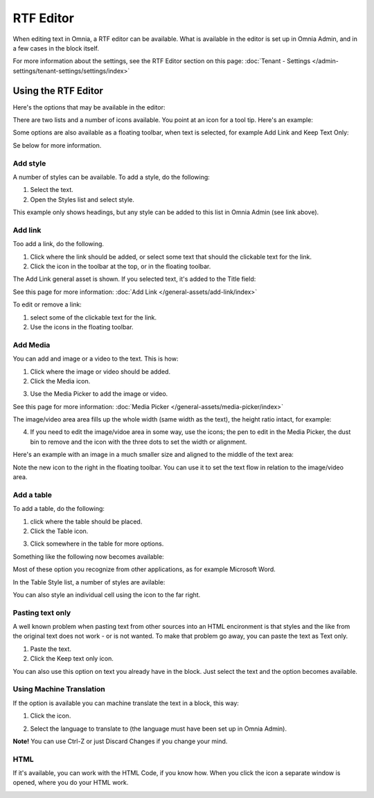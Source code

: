 RTF Editor
=================

When editing text in Omnia, a RTF editor can be available. What is available in the editor is set up in Omnia Admin, and in a few cases in the block itself.

For more information about the settings, see the RTF Editor section on this page: :doc:`Tenant - Settings </admin-settings/tenant-settings/settings/index>`

Using the RTF Editor
**********************
Here's the options that may be available in the editor:

.. image:: rtf-editor-all-options.png

There are two lists and a number of icons available. You point at an icon for a tool tip. Here's an example:

.. image:: rtf-editor-all-tooltip.png

Some options are also available as a floating toolbar, when text is selected, for example Add Link and Keep Text Only:

.. image:: rtf-editor-all-floating.png

Se below for more information.

Add style
---------------
A number of styles can be available. To add a style, do the following:

1. Select the text.
2. Open the Styles list and select style.

.. image:: rtf-editor-all-style.png

This example only shows headings, but any style can be added to this list in Omnia Admin (see link above).

Add link
----------
Too add a link, do the following.

1. Click where the link should be added, or select some text that should the clickable text for the link.
2. Click the icon in the toolbar at the top, or in the floating toolbar.

.. image:: rtf-editor-all-link.png

The Add Link general asset is shown. If you selected text, it's added to the Title field:

.. image:: rtf-editor-all-link-title.png

See this page for more information: :doc:`Add Link </general-assets/add-link/index>`

To edit or remove a link:

1. select some of the clickable text for the link.
2. Use the icons in the floating toolbar.

.. image:: rtf-editor-all-link-edit.png

Add Media
-----------
You can add and image or a video to the text. This is how:

1. Click where the image or video should be added.
2. Click the Media icon.

.. image:: rtf-editor-media.png

3. Use the Media Picker to add the image or video.

.. image:: rtf-editor-media-picker.png

See this page for more information: :doc:`Media Picker </general-assets/media-picker/index>`

The image/video area area fills up the whole width (same width as the text), the height ratio intact, for example:

.. image:: rtf-editor-media-example-image.png

4. If you need to edit the image/vidoe area in some way, use the icons; the pen to edit in the Media Picker, the dust bin to remove and the icon with the three dots to set the width or alignment. 

Here's an example with an image in a much smaller size and aligned to the middle of the text area:

.. image:: rtf-editor-media-example-image-smaller.png

Note the new icon to the right in the floating toolbar. You can use it to set the text flow in relation to the image/video area.

Add a table
------------
To add a table, do the following:

1. click where the table should be placed.
2. Click the Table icon.

.. image:: rtf-editor-table.png

3. Click somewhere in the table for more options.

Something like the following now becomes available:

.. image:: rtf-editor-table-edits.png

Most of these option you recognize from other applications, as for example Microsoft Word.

In the Table Style list, a number of styles are avilable:

.. image:: rtf-editor-table-edits-table-styles.png

You can also style an individual cell using the icon to the far right.

.. image:: rtf-editor-table-edits-cell-style.png

Pasting text only
-------------------
A well known problem when pasting text from other sources into an HTML encironment is that styles and the like from the original text does not work - or is not wanted. To make that problem go away, you can paste the text as Text only.

1. Paste the text.
2. Click the Keep text only icon.

.. image:: rtf-editor-test-only.png

You can also use this option on text you already have in the block. Just select the text and the option becomes available.

Using Machine Translation
---------------------------
If the option is available you can machine translate the text in a block, this way:

1. Click the icon.

.. image:: rtf-editor-machine-translation.png

2. Select the language to translate to (the language must have been set up in Omnia Admin).

.. image:: machine-translation-select-language.png

**Note!** You can use Ctrl-Z or just Discard Changes if you change your mind.

HTML
------
If it's available, you can work with the HTML Code, if you know how. When you click the icon a separate window is opened, where you do your HTML work.

.. image:: rtf-editor-html.png





